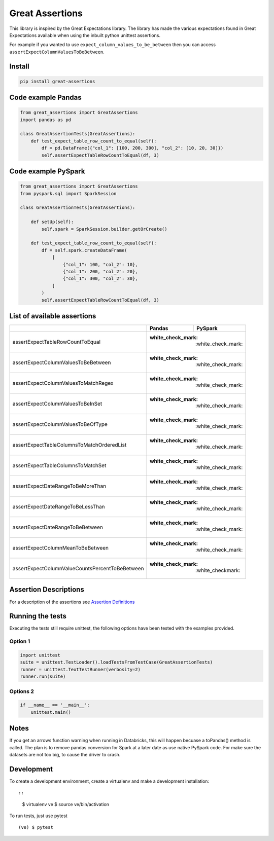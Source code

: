 Great Assertions
================

|serialbandicoot| |flake8 Lint| |codecov| |CodeQL|

This library is inspired by the Great Expectations library. The library
has made the various expectations found in Great Expectations available
when using the inbuilt python unittest assertions.

For example if you wanted to use ``expect_column_values_to_be_between``
then you can access ``assertExpectColumnValuesToBeBetween``.

Install
-------

.. code:: bash

    pip install great-assertions

Code example Pandas
-------------------

.. code:: python

    from great_assertions import GreatAssertions
    import pandas as pd

    class GreatAssertionTests(GreatAssertions):
        def test_expect_table_row_count_to_equal(self):
            df = pd.DataFrame({"col_1": [100, 200, 300], "col_2": [10, 20, 30]})
            self.assertExpectTableRowCountToEqual(df, 3)

Code example PySpark
--------------------

.. code:: python

    from great_assertions import GreatAssertions
    from pyspark.sql import SparkSession

    class GreatAssertionTests(GreatAssertions):

        def setUp(self):
            self.spark = SparkSession.builder.getOrCreate()

        def test_expect_table_row_count_to_equal(self):
            df = self.spark.createDataFrame(
                [
                    {"col_1": 100, "col_2": 10},
                    {"col_1": 200, "col_2": 20},
                    {"col_1": 300, "col_2": 30},
                ]
            )
            self.assertExpectTableRowCountToEqual(df, 3)

List of available assertions
----------------------------

+---------------------------------------------------+------------------------+------------------------+
|                                                   | Pandas                 | PySpark                |
+===================================================+========================+========================+
| assertExpectTableRowCountToEqual                  | :white_check_mark:   | :white_check_mark:       |
+---------------------------------------------------+------------------------+------------------------+
| assertExpectColumnValuesToBeBetween               | :white_check_mark:   | :white_check_mark:       |
+---------------------------------------------------+------------------------+------------------------+
| assertExpectColumnValuesToMatchRegex              | :white_check_mark:   | :white_check_mark:       |
+---------------------------------------------------+------------------------+------------------------+
| assertExpectColumnValuesToBeInSet                 | :white_check_mark:   | :white_check_mark:       |
+---------------------------------------------------+------------------------+------------------------+
| assertExpectColumnValuesToBeOfType                | :white_check_mark:   | :white_check_mark:       |
+---------------------------------------------------+------------------------+------------------------+
| assertExpectTableColumnsToMatchOrderedList        | :white_check_mark:   | :white_check_mark:       |
+---------------------------------------------------+------------------------+------------------------+
| assertExpectTableColumnsToMatchSet                | :white_check_mark:   | :white_check_mark:       |   
+---------------------------------------------------+------------------------+------------------------+
| assertExpectDateRangeToBeMoreThan                 | :white_check_mark:   | :white_check_mark:       |
+---------------------------------------------------+------------------------+------------------------+
| assertExpectDateRangeToBeLessThan                 | :white_check_mark:   | :white_check_mark:       |
+---------------------------------------------------+------------------------+------------------------+
| assertExpectDateRangeToBeBetween                  | :white_check_mark:   | :white_check_mark:       |
+---------------------------------------------------+------------------------+------------------------+
| assertExpectColumnMeanToBeBetween                 | :white_check_mark:   | :white_check_mark:       |
+---------------------------------------------------+------------------------+------------------------+
| assertExpectColumnValueCountsPercentToBeBetween   | :white_check_mark:   | :white_check\mark:       |
+---------------------------------------------------+------------------------+------------------------+

Assertion Descriptions
----------------------

For a description of the assertions see `Assertion
Definitions <ASSERTION_DEFINITIONS.md>`__

Running the tests
-----------------

Executing the tests still require unittest, the following options have
been tested with the examples provided.

Option 1
~~~~~~~~

.. code:: python

    import unittest
    suite = unittest.TestLoader().loadTestsFromTestCase(GreatAssertionTests)
    runner = unittest.TextTestRunner(verbosity=2)
    runner.run(suite) 

Options 2
~~~~~~~~~

.. code:: python

    if __name__ == '__main__':
        unittest.main()   

Notes
-----

If you get an arrows function warning when running in Databricks, this
will happen becuase a toPandas() method is called. The plan is to remove
pandas conversion for Spark at a later date as use native PySpark code.
For make sure the datasets are not too big, to cause the driver to
crash.

Development
-----------

To create a development environment, create a virtualenv and make a
development installation::

::

    $ virtualenv ve
    $ source ve/bin/activation

To run tests, just use pytest

::

    (ve) $ pytest     

.. |serialbandicoot| image:: https://circleci.com/gh/serialbandicoot/great-assertions.svg?style=svg
   :target: LINK
.. |flake8 Lint| image:: https://github.com/serialbandicoot/great-assertions/actions/workflows/flake8.yml/badge.svg
   :target: https://github.com/serialbandicoot/great-assertions/actions/workflows/flake8.yml
.. |codecov| image:: https://codecov.io/gh/serialbandicoot/great-assertions/branch/master/graph/badge.svg?token=OKBB0E5EUC
   :target: https://codecov.io/gh/serialbandicoot/great-assertions
.. |CodeQL| image:: https://github.com/serialbandicoot/great-assertions/workflows/CodeQL/badge.svg
   :target: https://github.com/serialbandicoot/great-assertions/actions?query=workflow%3ACodeQL

